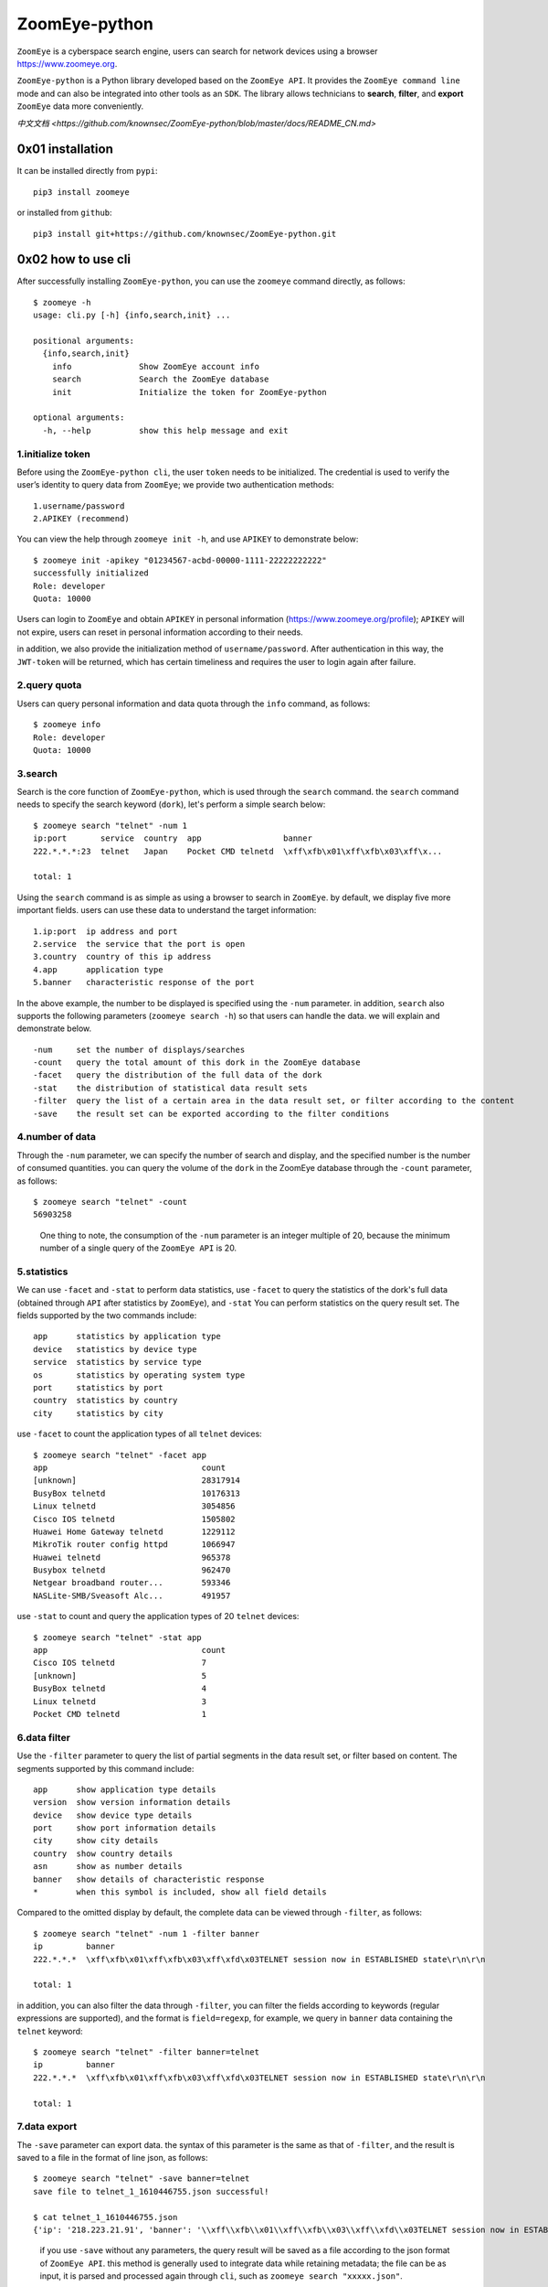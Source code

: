 ZoomEye-python
--------------

``ZoomEye`` is a cyberspace search engine, users can search for
network devices using a browser https://www.zoomeye.org.

``ZoomEye-python`` is a Python library developed based on the
``ZoomEye API``. It provides the ``ZoomEye command line`` mode and can
also be integrated into other tools as an ``SDK``. The library allows
technicians to **search**, **filter**, and **export** ``ZoomEye`` data
more conveniently.

`中文文档 <https://github.com/knownsec/ZoomEye-python/blob/master/docs/README_CN.md>`

0x01 installation
~~~~~~~~~~~~~~~~~

It can be installed directly from ``pypi``:

::

   pip3 install zoomeye

or installed from ``github``:

::

   pip3 install git+https://github.com/knownsec/ZoomEye-python.git

0x02 how to use cli
~~~~~~~~~~~~~~~~~~~

After successfully installing ``ZoomEye-python``, you can use the
``zoomeye`` command directly, as follows:

::

   $ zoomeye -h
   usage: cli.py [-h] {info,search,init} ...

   positional arguments:
     {info,search,init}
       info              Show ZoomEye account info
       search            Search the ZoomEye database
       init              Initialize the token for ZoomEye-python

   optional arguments:
     -h, --help          show this help message and exit

1.initialize token
^^^^^^^^^^^^^^^^^^

Before using the ``ZoomEye-python cli``, the user ``token`` needs to be
initialized. The credential is used to verify the user’s identity to
query data from ``ZoomEye``; we provide two authentication methods:

::

   1.username/password
   2.APIKEY (recommend)

You can view the help through ``zoomeye init -h``, and use ``APIKEY`` to
demonstrate below:

::

   $ zoomeye init -apikey "01234567-acbd-00000-1111-22222222222"
   successfully initialized
   Role: developer
   Quota: 10000

Users can login to ``ZoomEye`` and obtain ``APIKEY`` in personal
information (https://www.zoomeye.org/profile); ``APIKEY`` will not
expire, users can reset in personal information according to their
needs.

in addition, we also provide the initialization method of
``username/password``. After authentication in this way, the
``JWT-token`` will be returned, which has certain timeliness and
requires the user to login again after failure.

2.query quota
^^^^^^^^^^^^^

Users can query personal information and data quota through the ``info``
command, as follows:

::

   $ zoomeye info
   Role: developer
   Quota: 10000

3.search
^^^^^^^^

Search is the core function of ``ZoomEye-python``, which is used through
the ``search`` command. the ``search`` command needs to specify the
search keyword (``dork``), let's perform a simple search below:

::

   $ zoomeye search "telnet" -num 1
   ip:port       service  country  app                 banner                        
   222.*.*.*:23  telnet   Japan    Pocket CMD telnetd  \xff\xfb\x01\xff\xfb\x03\xff\x...

   total: 1

Using the ``search`` command is as simple as using a browser to search
in ``ZoomEye``. by default, we display five more important fields. users
can use these data to understand the target information:

::

   1.ip:port  ip address and port
   2.service  the service that the port is open
   3.country  country of this ip address
   4.app      application type
   5.banner   characteristic response of the port

In the above example, the number to be displayed is specified using the
``-num`` parameter. in addition, ``search`` also supports the following
parameters (``zoomeye search -h``) so that users can handle the data. we
will explain and demonstrate below.

::

   -num     set the number of displays/searches
   -count   query the total amount of this dork in the ZoomEye database
   -facet   query the distribution of the full data of the dork
   -stat    the distribution of statistical data result sets
   -filter  query the list of a certain area in the data result set, or filter according to the content
   -save    the result set can be exported according to the filter conditions

4.number of data
^^^^^^^^^^^^^^^^

Through the ``-num`` parameter, we can specify the number of search and
display, and the specified number is the number of consumed quantities.
you can query the volume of the ``dork`` in the ZoomEye database through
the ``-count`` parameter, as follows:

::

   $ zoomeye search "telnet" -count
   56903258

..

   One thing to note, the consumption of the ``-num`` parameter is an
   integer multiple of 20, because the minimum number of a single query
   of the ``ZoomEye API`` is 20.

5.statistics
^^^^^^^^^^^^

We can use ``-facet`` and ``-stat`` to perform data statistics, use
``-facet`` to query the statistics of the dork's full data (obtained
through ``API`` after statistics by ``ZoomEye``), and ``-stat`` You can
perform statistics on the query result set. The fields supported by the
two commands include:

::

   app      statistics by application type
   device   statistics by device type
   service  statistics by service type
   os       statistics by operating system type
   port     statistics by port
   country  statistics by country
   city     statistics by city

use ``-facet`` to count the application types of all ``telnet`` devices:

::

   $ zoomeye search "telnet" -facet app
   app                                count
   [unknown]                          28317914
   BusyBox telnetd                    10176313
   Linux telnetd                      3054856
   Cisco IOS telnetd                  1505802
   Huawei Home Gateway telnetd        1229112
   MikroTik router config httpd       1066947
   Huawei telnetd                     965378
   Busybox telnetd                    962470
   Netgear broadband router...        593346
   NASLite-SMB/Sveasoft Alc...        491957

use ``-stat`` to count and query the application types of 20 ``telnet``
devices:

::

   $ zoomeye search "telnet" -stat app
   app                                count               
   Cisco IOS telnetd                  7
   [unknown]                          5
   BusyBox telnetd                    4
   Linux telnetd                      3
   Pocket CMD telnetd                 1

6.data filter
^^^^^^^^^^^^^

Use the ``-filter`` parameter to query the list of partial segments in
the data result set, or filter based on content. The segments supported
by this command include:

::

   app      show application type details
   version  show version information details
   device   show device type details
   port     show port information details
   city     show city details
   country  show country details
   asn      show as number details
   banner   show details of characteristic response
   *        when this symbol is included, show all field details

Compared to the omitted display by default, the complete data can be
viewed through ``-filter``, as follows:

::

   $ zoomeye search "telnet" -num 1 -filter banner
   ip         banner                        
   222.*.*.*  \xff\xfb\x01\xff\xfb\x03\xff\xfd\x03TELNET session now in ESTABLISHED state\r\n\r\n

   total: 1

in addition, you can also filter the data through ``-filter``, you can
filter the fields according to keywords (regular expressions are
supported), and the format is ``field=regexp``, for example, we query in
``banner`` data containing the ``telnet`` keyword:

::

   $ zoomeye search "telnet" -filter banner=telnet
   ip         banner                        
   222.*.*.*  \xff\xfb\x01\xff\xfb\x03\xff\xfd\x03TELNET session now in ESTABLISHED state\r\n\r\n

   total: 1

7.data export
^^^^^^^^^^^^^

The ``-save`` parameter can export data. the syntax of this parameter is
the same as that of ``-filter``, and the result is saved to a file in
the format of line json, as follows:

::

   $ zoomeye search "telnet" -save banner=telnet
   save file to telnet_1_1610446755.json successful!

   $ cat telnet_1_1610446755.json
   {'ip': '218.223.21.91', 'banner': '\\xff\\xfb\\x01\\xff\\xfb\\x03\\xff\\xfd\\x03TELNET session now in ESTABLISHED state\\r\\n\\r\\n'}

..

   if you use ``-save`` without any parameters, the query result will be
   saved as a file according to the json format of ``ZoomEye API``. this
   method is generally used to integrate data while retaining metadata;
   the file can be as input, it is parsed and processed again through
   ``cli``, such as ``zoomeye search "xxxxx.json"``.

8.data cache
^^^^^^^^^^^^

``ZoomEye-python`` provides a caching in ``cli`` mode, which is located
under ``~/.config/zoomeye/cache`` to save user quota as much as
possible; the data set that the user has queried will be cached locally
for 5 days. when users query the same data set, quotas are not consumed.

0x03 video
~~~~~~~~~~

|asciicast|

0x04 use SDK
~~~~~~~~~~~~

.. _initialize-token-1:

1.initialize token
^^^^^^^^^^^^^^^^^^

Similarly, the SDK also supports two authentication methods,
``username/password`` and ``APIKEY``, as follows:

**1.user/pass**

.. code:: python

   from zoomeye.sdk import ZoomEye

   zm = ZoomEye(username="username", password="password")

**2.APIKEY**

.. code:: python

   from zoomeye.sdk import ZoomEye

   zm = ZoomEye(api_key="01234567-acbd-00000-1111-22222222222")

2.SDK API
^^^^^^^^^

The following are the interfaces and instructions provided by the SDK:

::

   1.login()
     use username/password or APIKEY for authentication
   2.dork_search(dork, page=0, resource="host", facets=None)
     search the data of the specified page according to dork
   3.multi_page_search(dork, page=1, resource="host", facets=None)
     search multiple pages of data according to dork
   4.resources_info()
     get current user information
   5.show_count()
     get the number of all matching results under the current dork
   6.dork_filter(keys)
     extract the data of the specified field from the search results
   7.get_facet()
     get statistical results of all data from search results
   8.history_ip(ip)
     query historical data information of an ip
   9.show_site_ip(data)
     traverse the web-search result set, and output the domain name and ip address
   10.show_ip_port(data)
     traverse the host-search result set and output the ip address and port

3.SDK example
^^^^^^^^^^^^^

.. code:: python

   $ python3
   >>> import zoomeye.sdk as zoomeye
   >>> dir(zoomeye)
   ['ZoomEye', 'ZoomEyeDict', '__builtins__', '__cached__', '__doc__',
   '__file__', '__loader__', '__name__', '__package__', '__spec__',
   'fields_tables_host', 'fields_tables_web', 'getpass', 'requests',
   'show_ip_port', 'show_site_ip', 'zoomeye_api_test']
   >>> # Use username and password to login
   >>> zm = zoomeye.ZoomEye()
   >>> zm.username = 'username@zoomeye.org'
   >>> zm.password = 'password'
   >>> print(zm.login())
   ....JIUzI1NiIsInR5cCI6IkpXVCJ9.....
   >>> data = zm.dork_search('apache country:cn')
   >>> zoomeye.show_site_ip(data)
   213.***.***.46.rev.vo***one.pt ['46.***.***.213']
   me*****on.o****e.net.pg ['203.***.***.114']
   soft********63221110.b***c.net ['126.***.***.110']
   soft********26216022.b***c.net ['126.***.***.22']
   soft********5084068.b***c.net ['126.***.***.68']
   soft********11180040.b***c.net ['126.***.***.40']
   ...

.. _search-1:

4.search
^^^^^^^^

As in the above example, we use ``dork_search()`` to search, and we can
also set the ``facets`` parameter to obtain the aggregated statistical
results of the full data of the dork. for the fields supported by
``facets``, please refer to **2.use cli - 5.statistics**. as follows:

.. code:: python

   >>> data = zm.dork_search('telnet', facets='app')
   >>> zm.get_facet()
   {'product': [{'name': '', 'count': 28323128}, {'name': 'BusyBox telnetd', 'count': 10180912}, {'name': 'Linux telnetd', ......

..

   ``multi_page_search()`` can also search. use this function when you
   need to obtain a large amount of data, where the ``page`` field
   indicates how many pages of data are obtained; and ``dork_search()``
   only obtains the data of a specified page.

.. _data-filter-1:

5.data filter
^^^^^^^^^^^^^

the ``dork_filter()`` function is provided in the SDK, we can filter the
data more conveniently and extract the specified data fields as follows:

.. code:: python

   >>> data = zm.dork_search("telnet")
   >>> zm.dork_filter("ip,port")
   [['180.*.*.166', 5357], ['180.*.*.6', 5357], ......

..

   since the fields returned by ``web-search`` and ``host-search``
   interfaces are different, you need to fill in the correct fields when
   filtering. the fields included in ``web-search``: app / headers /
   keywords / title / ip / site / city / country the fields included in
   ``host-search``: app / version / device / ip / port / hostname / city
   / country / asn / banner

0x05 contributions
~~~~~~~~~~~~~~~~~~

| `r0oike@knownsec 404 <https://github.com/r0oike>`__
| `0x7F@knownsec 404 <https://github.com/0x7Fancy>`__
| `fenix@knownsec 404 <https://github.com/13ph03nix>`__
| `dawu@knownsec 404 <https://github.com/d4wu>`__

0x06 issue
~~~~~~~~~~

| **1.The minimum number of requests for SDK and command line tools is
  20**
| Due to API limitations, the minimum unit of our query is 20 pieces of
  data at a time. for a new dork, whether it is to view the total number
  or specify to search for only 1 piece of data, there will be an
  overhead of 20 pieces; of course, in the cli, we provide a cache, the
  data that has been searched is cached locally
  (``~/.config/zoomeye/cache``), and the validity period is 5 days,
  which can greatly save quota.

| **2.Why is there inconsistent data in facet?**
| The following figure shows the full data statistics results of
  ``telnet``. the result of the first query is that 20 data query
  requests (including the statistical results) were initiated by cli one
  day ago by default, and cached in a local folder; the second time We
  set the number of queries to 21, cli will read 20 cached data and
  initiate a new query request (actually the smallest unit is 20, which
  also contains statistical results), the first query and the second
  query a certain period of time is in between. during this period of
  time, ``ZoomEye`` periodically scans and updates the data, resulting
  in the above data inconsistency, so cli will use the newer statistical
  results.
  
| |image-20210111111035187|

| **3.Why may the total amount of data in ZoomEye-python and the browser
  search the same dork be different?**
| ``ZoomEye`` provides two search interfaces: ``/host/search`` and
  ``/web/search``. only ``/host/search`` is used in ``ZoomEye-python``.
  in most cases, the data provided by the host interface can cover more
  than 90% or even 100% of the data, so the accuracy of the data can be
  guaranteed. when the API makes a request, the user quota will be
  consumed. if the two interfaces are compatible if it does, it will
  consume more user quota; therefore, in the command line tool, only the
  ``/host/search`` interface is used for searching.

| |image-20210111141028072|
| |image-20210111141114558|

| **4.The quota information obtained by the info command may be
  inconsistent with the browser side?**
| The browser side displays the free quota and recharge quota
  (https://www.zoomeye.org/profile/record), but only the free quota
  information is displayed in ``ZoomEye-python``, we will fix it in the
  subsequent version This question.

0x07 404StarLink Project
~~~~~~~~~~~~~~~~~~~~~~~~

|image1|

``ZoomEye-python`` is a part of 404Team `Starlink
Project <https://github.com/knownsec/404StarLink-Project>`__. If you
have any questions about ``ZoomEye-python`` or want to talk to a small
partner, you can refer to The way to join the group of Starlink Project.

-  https://github.com/knownsec/404StarLink-Project#community

--------------

| References:
| https://www.zoomeye.org/doc

| knownsec 404
| Time: 2021.01.12

.. |asciicast| image:: https://asciinema.org/a/qyDaJw9qQc7UjffD04HzMApWa.svg
   :target: https://asciinema.org/a/qyDaJw9qQc7UjffD04HzMApWa
.. |image-20210111111035187| image:: https://raw.githubusercontent.com/knownsec/ZoomEye-python/master/images/image-20210111111035187.png
.. |image-20210111141028072| image:: https://raw.githubusercontent.com/knownsec/ZoomEye-python/master/images/image-20210111141028072.png
.. |image-20210111141114558| image:: https://raw.githubusercontent.com/knownsec/ZoomEye-python/master/images/image-20210111141114558.png
.. |image1| image:: https://github.com/knownsec/404StarLink-Project/raw/master/logo.png
